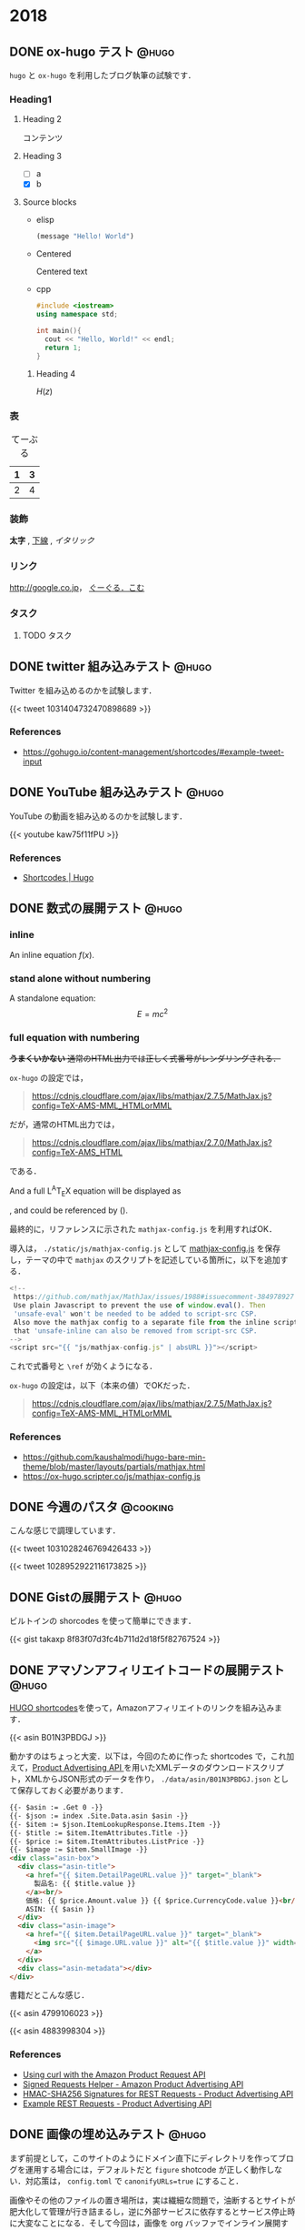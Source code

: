 #+hugo_base_dir: ../
#+STARTUP: content
#+macro: latex @@html:<span class="latex">L<sup>A</sup>T<sub>E</sub>X</span>@@
#+options: ^:{}
#+macro: srclink (eval (org-hugo-get-link-to-orgfile "https://github.com/takaxp/blog/blame/master/entries/" "see Orgfile"))

* 2018
:PROPERTIES:
:EXPORT_HUGO_SECTION: 2018
:END:
** DONE ox-hugo テスト                                                :@hugo:
   CLOSED: [2018-08-20 Mon 18:23]
:PROPERTIES:
:EXPORT_FILE_NAME: a-test-of-ox-hugo
:END:

=hugo= と =ox-hugo= を利用したブログ執筆の試験です．

*** Heading1
**** Heading 2

  コンテンツ

**** Heading 3
    - [ ] a
    - [X] b

**** Source blocks

    - elisp

      #+BEGIN_SRC emacs-lisp
      (message "Hello! World")
      #+END_SRC

    - Centered

      #+BEGIN_CENTER
      Centered text
      #+END_CENTER

    - cpp

      #+BEGIN_SRC cpp
      #include <iostream>
      using namespace std;

      int main(){
        cout << "Hello, World!" << endl;
        return 1;
      }
      #+END_SRC

***** Heading 4

  $H(z)$

*** 表

  #+CAPTION: てーぶる
  | 1 | 3 |
  |---+---|
  | 2 | 4 |

*** 装飾

  *太字* , _下線_ , /イタリック/

*** リンク

  [[http://google.co.jp]]， [[http://google.com/][ぐーぐる．こむ]]

*** タスク
**** TODO タスク
     DEADLINE: <2017-03-01 Wed>
** DONE twitter 組み込みテスト                                        :@hugo:
   CLOSED: [2018-08-20 Mon 20:10]
:PROPERTIES:
:EXPORT_FILE_NAME: a-test-of-twitter-card
:END:

Twitter を組み込めるのかを試験します．

{{< tweet 1031404732470898689 >}}

*** References
 - https://gohugo.io/content-management/shortcodes/#example-tweet-input

** DONE YouTube 組み込みテスト                                        :@hugo:
   CLOSED: [2018-08-20 Mon 20:28]
:PROPERTIES:
:EXPORT_FILE_NAME: a-test-of-youtube
:END:

YouTube の動画を組み込めるのかを試験します．

{{< youtube kaw75f11fPU >}}

*** References
 - [[https://gohugo.io/content-management/shortcodes/#example-youtube-input][Shortcodes | Hugo]]

** DONE 数式の展開テスト                                              :@hugo:
   CLOSED: [2018-08-21 Tue 02:05]
:PROPERTIES:
:EXPORT_FILE_NAME: a-mathjax-text
:EXPORT_HUGO_CUSTOM_FRONT_MATTER: :mathjax true
:CREATED:  [2018-08-21 Tue 02:04]
:END:
*** inline
An inline equation $f(x)$.

*** stand alone without numbering
A standalone equation:
$$ E = mc^{2} $$

*** full equation with numbering

+*うまくいかない* 通常のHTML出力では正しく式番号がレンダリングされる．+

=ox-hugo= の設定では，

#+begin_quote
https://cdnjs.cloudflare.com/ajax/libs/mathjax/2.7.5/MathJax.js?config=TeX-AMS-MML_HTMLorMML
#+end_quote

だが，通常のHTML出力では，

#+begin_quote
https://cdnjs.cloudflare.com/ajax/libs/mathjax/2.7.0/MathJax.js?config=TeX-AMS_HTML
#+end_quote

である．

And a full @@html:<span class="latex">L<sup>A</sup>T<sub>E</sub>X</span>@@ equation will be displayed as

\begin{equation}
\label{eq:1}
C = W\log_{2} (1+\mathrm{SNR})
\end{equation}

, and could be referenced by (\ref{eq:1}).

最終的に，リファレンスに示された =mathjax-config.js= を利用すればOK．

導入は， =./static/js/mathjax-config.js= として [[https://ox-hugo.scripter.co/js/mathjax-config.js][mathjax-config.js]] を保存し，テーマの中で =mathjax= のスクリプトを記述している箇所に，以下を追加する．

#+begin_src javascript
<!--
 https://github.com/mathjax/MathJax/issues/1988#issuecomment-384978927
 Use plain Javascript to prevent the use of window.eval(). Then
 'unsafe-eval' won't be needed to be added to script-src CSP.
 Also move the mathjax config to a separate file from the inline script so
 that 'unsafe-inline can also be removed from script-src CSP.
-->
<script src="{{ "js/mathjax-config.js" | absURL }}"></script>
#+end_src

これで式番号と =\ref= が効くようになる．

=ox-hugo= の設定は，以下（本来の値）でOKだった．

#+begin_quote
https://cdnjs.cloudflare.com/ajax/libs/mathjax/2.7.5/MathJax.js?config=TeX-AMS-MML_HTMLorMML
#+end_quote

*** References
 - https://github.com/kaushalmodi/hugo-bare-min-theme/blob/master/layouts/partials/mathjax.html
 - https://ox-hugo.scripter.co/js/mathjax-config.js
** DONE 今週のパスタ                                               :@cooking:
   CLOSED: [2018-08-21 Tue 10:53]
:PROPERTIES:
:EXPORT_FILE_NAME: a-test-of-cooking-report-with-twitter
:CREATED:  [2018-08-21 Tue 10:52]
:END:

こんな感じで調理しています．

{{< tweet 1031028246769426433 >}}

{{< tweet 1028952922116173825 >}}

** DONE Gistの展開テスト                                              :@hugo:
   CLOSED: [2018-08-21 Tue 16:25]
:PROPERTIES:
:EXPORT_FILE_NAME: a-test-of-gist
:END:

ビルトインの shorcodes を使って簡単にできます．

{{< gist takaxp 8f83f07d3fc4b711d2d18f5f82767524 >}}

** DONE アマゾンアフィリエイトコードの展開テスト                      :@hugo:
   CLOSED: [2018-08-23 Thu 00:37]
:PROPERTIES:
:EXPORT_FILE_NAME: a-test-of-asin-shortcode
:CREATED:  [2018-08-23 Thu 00:36]
:END:

[[https://gohugo.io/templates/shortcode-templates/][HUGO shortcodes]]を使って，Amazonアフィリエイトのリンクを組み込みます．

{{< asin B01N3PBDGJ >}}

動かすのはちょっと大変．以下は，今回のために作った shortcodes で，これ加えて，[[https://affiliate.amazon.co.jp/assoc_credentials/home][Product Advertising API ]]を用いたXMLデータのダウンロードスクリプト，XMLからJSON形式のデータを作り， =./data/asin/B01N3PBDGJ.json= として保存しておく必要があります．

#+begin_src html
{{- $asin := .Get 0 -}}
{{- $json := index .Site.Data.asin $asin -}}
{{- $item := $json.ItemLookupResponse.Items.Item -}}
{{- $title := $item.ItemAttributes.Title -}}
{{- $price := $item.ItemAttributes.ListPrice -}}
{{- $image := $item.SmallImage -}}
<div class="asin-box">
  <div class="asin-title">
    <a href="{{ $item.DetailPageURL.value }}" target="_blank">
      製品名: {{ $title.value }}
    </a><br/>
    価格: {{ $price.Amount.value }} {{ $price.CurrencyCode.value }}<br/>
    ASIN: {{ $asin }}
  </div>
  <div class="asin-image">
    <a href="{{ $item.DetailPageURL.value }}" target="_blank">
      <img src="{{ $image.URL.value }}" alt="{{ $title.value }}" width="{{ $image.Width.value }}" height="{{ $image.Height.value }}"/>
    </a>
  </div>
  <div class="asin-metadata"></div>
</div>
#+end_src

書籍だとこんな感じ．

{{< asin 4799106023 >}}

{{< asin 4883998304 >}}

*** References
 - [[https://frdmtoplay.com/using-curl-with-the-amazon-product-request-api/][Using curl with the Amazon Product Request API]]
 - [[http://associates-amazon.s3.amazonaws.com/signed-requests/helper/index.html][Signed Requests Helper - Amazon Product Advertising API]]
 - [[https://docs.aws.amazon.com/AWSECommerceService/latest/DG/HMACSignatures.html][HMAC-SHA256 Signatures for REST Requests - Product Advertising API]]
 - [[https://docs.aws.amazon.com/AWSECommerceService/latest/DG/rest-signature.html][Example REST Requests - Product Advertising API]]
** DONE 画像の埋め込みテスト                                          :@hugo:
   CLOSED: [2018-08-24 Fri 14:02]
:PROPERTIES:
:EXPORT_FILE_NAME: a-test-of-images
:CREATED:  [2018-08-23 Thu 02:19]
:END:

まず前提として，このサイトのようにドメイン直下にディレクトリを作ってブログを運用する場合には，デフォルトだと =figure= shotcode が正しく動作しない．対応策は， =config.toml= で =canonifyURLs=true= にすること．

画像やその他のファイルの置き場所は，実は繊細な問題で，油断するとサイトが肥大化して管理が行き詰まるし，逆に外部サービスに依存するとサービス停止時に大変なことになる．そして今回は，画像を org バッファでインライン展開するかどうかも変数に入るので中々良い回答が出てこない．

=ox-hugo= の場合は， org バッファのディレクトリに画像を置いて，インライン展開に対応しつつ，content フォルダへの Markdown 出力時に public フォルダへ画像をコピーするという手法も取れる．すると，orgバッファではインライン画像を表示できて，公開したサイトでも正しく画像が表示されるようになる．が，当然ながら Hugoのディレクトリが肥大化する．

ということで，ローカルの肥大化を避けたいので，当面は以下のフローで画像を管理することにする．

1. =static/files/2018= を作成して，2018年のコンテンツをここに置く
2. サーバに同期する
3. org ファイルでは =#+link= を使ってURLを短縮化
4. org ファイルには短縮名で画像を指定する

短縮名設定は，org バッファの先頭で，
#+begin_src org
#+link: files https://pxaka.tokyo/blog/files/2018/
#+end_src
と記述して，同行上で =C-c C-c= で忘れずに有効化する．

後は，通常のリンク記述で =files:= を使えばパスを簡略記入できる．

#+begin_src org
[[files:twitter.jpg]]
#+end_src

この記述は，

#+begin_src 
[[https://pxaka.tokyo/blog/files/2018/twitter.jpg]]
#+end_src

に展開されるので，サーバにファイルが置かれていれば，確実に画像を埋め込むことができる．将来ファイルパスやドメインを変えたとしても， =#+link= 側の値を変えれば良い．

万が一ローカルが肥大化したら， =./static/files= を削除して，サーバにだけコンテンツを置く，或いは， =./static/files= はシンボリックリンクで飛ばしてもよい．

最終的には，
1. D&Dでサーバ上の所定のディレクトリにサーバアップロード
2. アップロード時にサムネイルを同時作成
3. shortcodes のリンク生成を改良して，リンク先は大きな画像，表示は小さな画像を使う
とするのが目標．その他のファイル（PDFとかExcelとか）はアップロード時にサムネイル作成ってのも良い．

以下，適当に実験．

#+attr_html: :width 128px
[[file:/files/2018/twitter.jpg]]

#+attr_html: :width 128px
[[file:~/Dropbox/org/blog/static/files/2018/twitter.jpg][/files/2018/twitter.jpg]]

http://localhost:1313/blog/files/2018/twitter.jpg

#+attr_html: :width 128px
[[../static/files/2018/twitter.jpg][files/2018/twitter.jpg]]

[[https://pbs.twimg.com/profile_images/892836904202149888/p_UbMC5Q_400x400.jpg]]

#+attr_html: :width 128px
https://pbs.twimg.com/profile_images/892836904202149888/p_UbMC5Q_400x400.jpg

#+attr_html: :width 128px
[[https://pxaka.tokyo/owncloud/index.php/s/sf1CNSc3oLfKfuq]]

#+attr_html: :width 128px
[[files:%E3%81%A4%E3%81%84%E3%81%A3%E3%81%9F %E3%81%AE %E7%94%BB%E5%83%8F.jpg]]

#+attr_html: :width 100px
[[files:twitter.jpg]]

=#+link= に非依存で正しく表示される．インライン不可．

[[/files/2018/twitter.jpg]]

#+attr_html: :width 128px
[[files:twitter.jpg][file:/files/2018/twitter.jpg]]

*** References
 - [[https://github.com/gohugoio/hugo/issues/4562][Figure shortcode with baseURL · Issue #4562 · gohugoio/hugo]]
** DONE ファイル名をUUIDで自動生成するテスト                          :@hugo:
   CLOSED: [2018-08-24 Fri 19:44]
:PROPERTIES:
:EXPORT_FILE_NAME: 44febe88-04a5-9bc4-6bfb-678a8477a0ed
:CREATED:  [2018-08-24 Fri 19:39]
:END:

次のように =org-capture= を準備して， =C-c r B= 押下すると，テンプレートが立ち上がる．カーソルはタイトル行に置かれる． =C-c C-c= を押してそのまま保存でも良いが，それなりの分量の文章を書くならば， =C-u C-c C-c= として保存先のサブツリーに移動してから編集する方がより安全といえる．

#+begin_src emacs-lisp
(with-eval-after-load "org-capture"
  (defvar org-capture-blog-file
    (concat org-directory "blog/entries/default.org"))
  (setq org-capture-templates
        `(("B" "Create new post for imadenale blog (UUID)" entry
           (file+headline ,org-capture-blog-file ,(format-time-string "%Y"))
           "** TODO %?\n:PROPERTIES:\n:EXPORT_FILE_NAME: %(uuid-string)\n:END:\n")
          ("b" "Create new post for imadenale blog" entry
           (file+headline ,org-capture-blog-file ,(format-time-string "%Y"))
           "** TODO \n:PROPERTIES:\n:EXPORT_FILE_NAME: %?\n:END:\n"))))
#+end_src
** DONE Hugo の data ディレクトリ                                     :@hugo:
   CLOSED: [2018-08-25 Sat 04:11]
:PROPERTIES:
:EXPORT_FILE_NAME: 62d73d4b-439b-cf74-1bf3-ecae75bd7bd2
:CREATED:  [2018-08-25 Sat 03:54]
:END:

環境構築がほぼ完了．基本的な処理フローは？と言えば，「書いて，デプロイ」のホント2ステップだけ．

1. Emacs Org Mode でメモを取るように書く（org-capture経由もOK）
2. deploy スクリプトを走らせる（サーバにrsyncしたり，githubにpush）

以上，楽すぎた．ありがとう [[https://orgmode.org][Org Mode]]，[[https://gohugo.io/][Hugo]]，[[https://ox-hugo.scripter.co/][ox-hugo]] たち！

さて，Hugoさん， =data= 以下にいわゆるプロセッシング対象のデータを =json= 形式で配置すると，[[https://gohugo.io/content-management/shortcodes/][shortcodes]] で色々と楽しめるのね．これって，ちょっと工夫すれば，料理のレシピ管理に使えるよという話かなと．なお保存方法は =json= 以外に， =yaml=, =toml= もOK．

{{< youtube id="FyPgSuwIMWQ" class="my-yt" >}}

で，Go, Json, SQLite でざっくり調べると，なかなに面白い情報があって，これはテンション上がる．

*** References
 - [[https://gohugo.io/templates/data-templates/][Data Templates | Hugo]]
 - [[https://stackoverflow.com/questions/48534992/json-fields-from-sqlite3-in-golang][sqlite - JSON fields from sqlite3 in golang - Stack Overflow]]
** DONE 完熟あらごしトマトを使ってみた                             :@cooking:
   CLOSED: [2018-08-28 Tue 02:57]
:PROPERTIES:
:EXPORT_FILE_NAME: pasta-with-new-tomato-source
:EXPORT_HUGO_TAGS: pasta tomato cream
:CREATED:  [2018-08-28 Tue 02:40]
:END:

近所のスーパーで試したことのないトマトソースを見つけたので使ってみた．味付けされていないプレーンなソースなので，玉ねぎをソテーして混ぜて使う．

{{< asin B015FIJYZ8 >}}

価格は1つのパックあたり100円ちょっとで，缶で売られているプレーンなトマトソースよりも少し安めの印象．

{{< tweet 1033555146364440576 >}}

今回は，アンチョビ・ケイパーを使ってプッタネスカ風のベースを作って，牛乳を少し加えてみた．加えた牛乳の分量で言えば，80[cc]程度（二皿用）．いわゆるトマトクリーム的な味わいを期待したけど，やはりちょっと牛乳を加えたくらいでは中途半端になり，しかも生クリームより水分が多いので，ソースを詰めようとする間に風味が飛んでしまうことがわかった．クリームソースには普通に生クリームを使うのが良さそうね．太るよね．

{{< tweet 1033571011898163200 >}}

実は玉ねぎを炒める時に，若干火を入れすぎてしまい，トマトソースはとても濃い色に．牛乳を加えることで，ソースの色が落ち着いた感じになった．味はまぁまぁ．

ごちそうさまでした．
** DONE (ベビー)ホタテのトマトクリームパスタ                       :@cooking:
   CLOSED: [2018-08-30 Thu 13:13]
:PROPERTIES:
:EXPORT_FILE_NAME: pasta-tomato-fresh-cream
:EXPORT_HUGO_TAGS: pasta tomato cream
:CREATED:  [2018-09-02 Sun 20:40]
:END:

スーパーで生クリームを探したら，以前は置かれていなかった100[ml]タイプが置かれていたので購入．早速，前回は納得がいかなかったトマトクリームに再挑戦．具材は魚貝が良さそうなので，ベビーホタテを採用．

{{< tweet 1034768304051642368 >}}

にんにく，玉ねぎ，そして貝柱以外を細かく刻んでまずソテー．アンチョビを入れてオイルに馴染ませたら，トマトソースを入れて加熱，温度が安定したら貝柱を入れて，最後に生クリームを投入．黒胡椒を挽いて完成．

それっぽい見た目とそれっぽい味になったけど，ちょっと違う感じ．

生クリームは適当に使う食材じゃないことはわかった．

ごちそうさまでした．

{{{srclink}}}

** DONE 和風クリームパスタに挑戦                                   :@cooking:
   CLOSED: [2018-09-02 Sun 20:47]
:PROPERTIES:
:EXPORT_FILE_NAME: pasta-fresh-cream-jp-style
:EXPORT_HUGO_TAGS: pasta cream
:CREATED:  [2018-09-02 Sun 20:40]
:END:

教科書として常備している落合シェフの本．

{{< asin 4388062081 >}}

今回はこの教科書をちゃんと読んでから，自分の中ではハズレのない和風パスタに応用してみた．とても旨かった．

{{< tweet 1036104469098840064 >}}

先日のトマトクリームパスタがいまいちだったので，シェフの教科書をよく読んでみると，生クリームの使い方にはいくつかのセオリーがあるようだ．教科書の ~P.118~ にある「生ハムとグリーンピース入りクリーム風味のフェットチーネ」のレシピから引用する．

#+begin_quote
クリーム系のソースの決め手となるのが塩加減で、これがむずかしい。
#+end_quote

#+begin_quote
最終的な塩見はやや強めにきかせる。
#+end_quote

#+begin_quote
最初のサラリとした常態から、この程度のとろみが付けばOK。（略）煮詰めてコクを出し、（略）とろみをつける。
#+end_quote

なるほど，なるほど．ちなみに教科書のこのメニューは，「パン・プロ・ピー」と呼ばれているらしい。

#+begin_quote
イタリアでは、パンナ（生クリーム）、プロシュート（生ハム）、ピゼッリ（豆）の頭をとって，「パン・プロ・ピー」の愛称で呼ばれている、おなじみのメニューだ。
#+end_quote

さて，今回のチャレンジで総じて理解したのは，大きく3つ．
- 生クリームを使うと，麺の舌触りが変わり滑らかになる．
- 生クリームは沸騰させてはだめだが，詰めるのはOK．
- 塩見は強めを意識する．
- 和風と合わせても大丈夫，むしろ旨い．

#+caption: レシピ（材料・二皿分）
| 材料       | 分量   |
|------------+--------|
| 玉ねぎ(中) | 1/4個  |
| ベーコン   | 適量   |
| 舞茸       | 適量   |
| みりん     | 20[cc] |
| 白だし     | 40[cc] |
| 生クリーム | 60[cc] |
| オイル     | 30[cc] |
| 茹で汁(1%) | 30[cc] |
| バター     | 10[g]  |
| パスタ     | 170[g] |

いつもの和風パスタは，みりん・白だし・醤油でベースを作るけども，醤油を入れると生クリームの色が活かせないと判断して，今回は白だしだけにした．また上記の「強めの塩見」は，バター，茹で汁，そして白だしを使うことでクリアしている．

まだまだ改良は必要だろうけども，初回にしては味も見た目も満足．

ごちそうさまでした．

{{{srclink}}}
** DONE 記事の Org file にリンクを貼る                                :@hugo:
   CLOSED: [2018-09-03 Mon 17:02]
:PROPERTIES:
:EXPORT_FILE_NAME: a-link-to-the-original-org-source-file
:EXPORT_HUGO_TAGS: 
:CREATED:  [2018-09-03 Mon 16:55]
:END:

せっかく [[https://github.com/kaushalmodi/ox-hugo][ox-hugo]] で記事を書いているので，Hugo記事のソースとなる orgfile を明示したい．

毎度手動でそのリンクを生成するのは面倒なので，マクロで実現してみる．

まず，マクロから呼び出す関数を書く．

#+begin_src emacs-lisp
(defun org-hugo-get-link-to-orgfile (uri alt)
      "Return a formatted link to the original Org file."
      (let ((line (save-excursion
                    (save-restriction
                      (org-previous-visible-heading 1)
                      (line-number-at-pos)))))
        (concat "[[" uri (file-name-nondirectory (buffer-file-name))
                "#L" (format "%d" line) "][" alt "]]")))
#+end_src

で，これを，編集中の orgfile の =#+macro= で使う．こんな感じ．

#+begin_src org
#+macro: srclink (eval (org-hugo-get-link-to-orgfile "https://github.com/takaxp/blog/blame/master/entries/" "see Orgfile"))
#+end_src

第一引数を，ソースを配置するサイトのURI．ファイル名の直前までを指定する．スラッシュを忘れずに．

第二引数に，HTML上で表示されるリンク名を指定する．

そして，記事の執筆時に，以下を埋め込めば，対応するソース（行単位）に転送してくれるリンクがエクスポート時に勝手に埋め込まれる．

#+begin_src org
{{{srclink}}}
#+end_src

しばらくこれで運用してみる．

{{{srclink}}}

* 2019
:PROPERTIES:
:EXPORT_HUGO_SECTION: 2019
:CREATED:  [2018-08-29 Wed 09:07]
:END:
